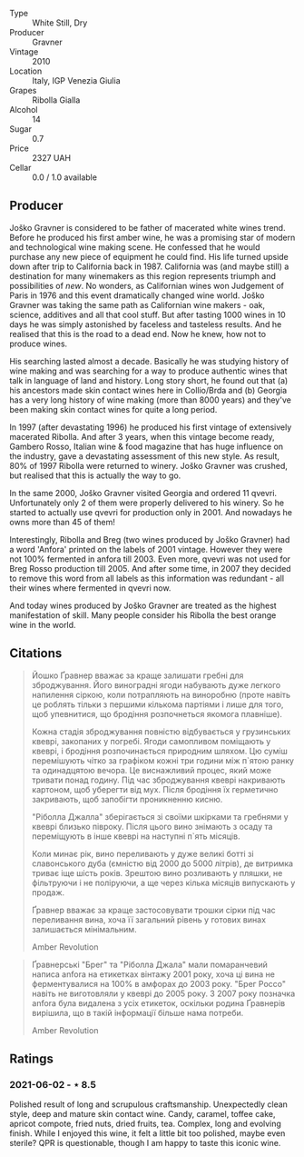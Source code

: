 #+attr_html: :class wine-main-image
[[file:/images/2d/320bfb-05fb-4c2c-9ce8-81b52e6eff76/2021-05-26-09-53-35-8AE25052-C7F8-4558-9583-0D322C4A8332-1-105-c.jpeg]]

- Type :: White Still, Dry
- Producer :: Gravner
- Vintage :: 2010
- Location :: Italy, IGP Venezia Giulia
- Grapes :: Ribolla Gialla
- Alcohol :: 14
- Sugar :: 0.7
- Price :: 2327 UAH
- Cellar :: 0.0 / 1.0 available

** Producer

Joško Gravner is considered to be father of macerated white wines trend. Before he produced his first amber wine, he was a promising star of modern and technological wine making scene. He confessed that he would purchase any new piece of equipment he could find. His life turned upside down after trip to California back in 1987. California was (and maybe still) a destination for many winemakers as this region represents triumph and possibilities of /new/. No wonders, as Californian wines won Judgement of Paris in 1976 and this event dramatically changed wine world. Joško Gravner was taking the same path as Californian wine makers - oak, science, additives and all that cool stuff. But after tasting 1000 wines in 10 days he was simply astonished by faceless and tasteless results. And he realised that this is the road to a dead end. Now he knew, how not to produce wines.

His searching lasted almost a decade. Basically he was studying history of wine making and was searching for a way to produce authentic wines that talk in language of land and history. Long story short, he found out that (a) his ancestors made skin contact wines here in Collio/Brda and (b) Georgia has a very long history of wine making (more than 8000 years) and they've been making skin contact wines for quite a long period.

In 1997 (after devastating 1996) he produced his first vintage of extensively macerated Ribolla. And after 3 years, when this vintage become ready, Gambero Rosso, Italian wine & food magazine that has huge influence on the industry, gave a devastating assessment of this new style. As result, 80% of 1997 Ribolla were returned to winery. Joško Gravner was crushed, but realised that this is actually the way to go.

In the same 2000, Joško Gravner visited Georgia and ordered 11 qvevri. Unfortunately only 2 of them were properly delivered to his winery. So he started to actually use qvevri for production only in 2001. And nowadays he owns more than 45 of them!

Interestingly, Ribolla and Breg (two wines produced by Joško Gravner) had a word 'Anfora' printed on the labels of 2001 vintage. However they were not 100% fermented in anfora till 2003. Even more, qvevri was not used for Breg Rosso production till 2005. And after some time, in 2007 they decided to remove this word from all labels as this information was redundant - all their wines where fermented in qvevri now.

And today wines produced by Joško Gravner are treated as the highest manifestation of skill. Many people consider his Ribolla the best orange wine in the world.

** Citations
:PROPERTIES:
:ID:                     942c9390-962b-4652-8f75-8ab9d2a8c41b
:END:

#+begin_quote
Йошко Ґравнер вважає за краще залишати гребні для зброджування. Його виноградні ягоди набувають дуже легкого напилення сіркою, коли потрапляють на виноробню (проте навіть це роблять тільки з першими кількома партіями і лише для того, щоб упевнитися, що бродіння розпочнеться якомога плавніше).

Кожна стадія зброджування повністю відбувається у грузинських квеврі, закопаних у погребі. Ягоди самопливом поміщають у квеврі, і бродіння розпочинається природним шляхом. Цю суміш перемішують чітко за графіком кожні три години між п`ятою ранку та одинадцятою вечора. Це виснажливий процес, який може тривати понад годину. Під час зброджування квеврі накривають картоном, щоб уберегти від мух. Після бродіння їх герметично закривають, щоб запобігти проникненню кисню.

"Ріболла Джалла" зберігається зі своїми шкірками та гребнями у квеврі близько півроку. Після цього вино знімають з осаду та переміщують в інше квеврі на наступні п`ять місяців.

Коли минає рік, вино переливають у дуже великі ботті зі славонського дуба (ємністю від 2000 до 5000 літрів), де витримка триває іще шість років. Зрештою вино розливають у пляшки, не фільтруючи і не поліруючи, а ще через кілька місяців випускають у продаж.

Ґравнер вважає за краще застосовувати трошки сірки під час переливання вина, хоча її загальний рівень у готових винах залишається мінімальним.

Amber Revolution
#+end_quote

#+begin_quote
Ґравнерські "Брег" та "Ріболла Джала" мали помаранчевий написа anfora на етикетках вінтажу 2001 року, хоча ці вина не ферментувалися на 100% в амфорах до 2003 року. "Брег Россо" навіть не виготовляли у квеврі до 2005 року. З 2007 року позначка anfora була видалена з усіх етикеток, оскільки родина Ґравнерів вирішила, що в такій інформації більше нама потреби.

Amber Revolution
#+end_quote

** Ratings

*** 2021-06-02 - ⋆ 8.5

Polished result of long and scrupulous craftsmanship. Unexpectedly
clean style, deep and mature skin contact wine. Candy, caramel, toffee
cake, apricot compote, fried nuts, dried fruits, tea. Complex, long
and evolving finish. While I enjoyed this wine, it felt a little bit
too polished, maybe even sterile? QPR is questionable, though I am
happy to taste this iconic wine.

